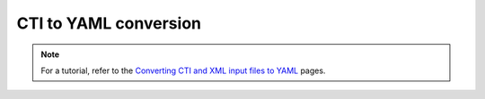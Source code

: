 .. _sec-cti2yaml:

***********************
CTI to YAML conversion
***********************

.. note::
    For a tutorial, refer to the `Converting CTI and XML input files to YAML
    <https://cantera.org/tutorials/legacy2yaml.html>`_ pages.

.. argparse::
   :module: cantera.cti2yaml
   :func: create_argparser
   :prog: cti2yaml
